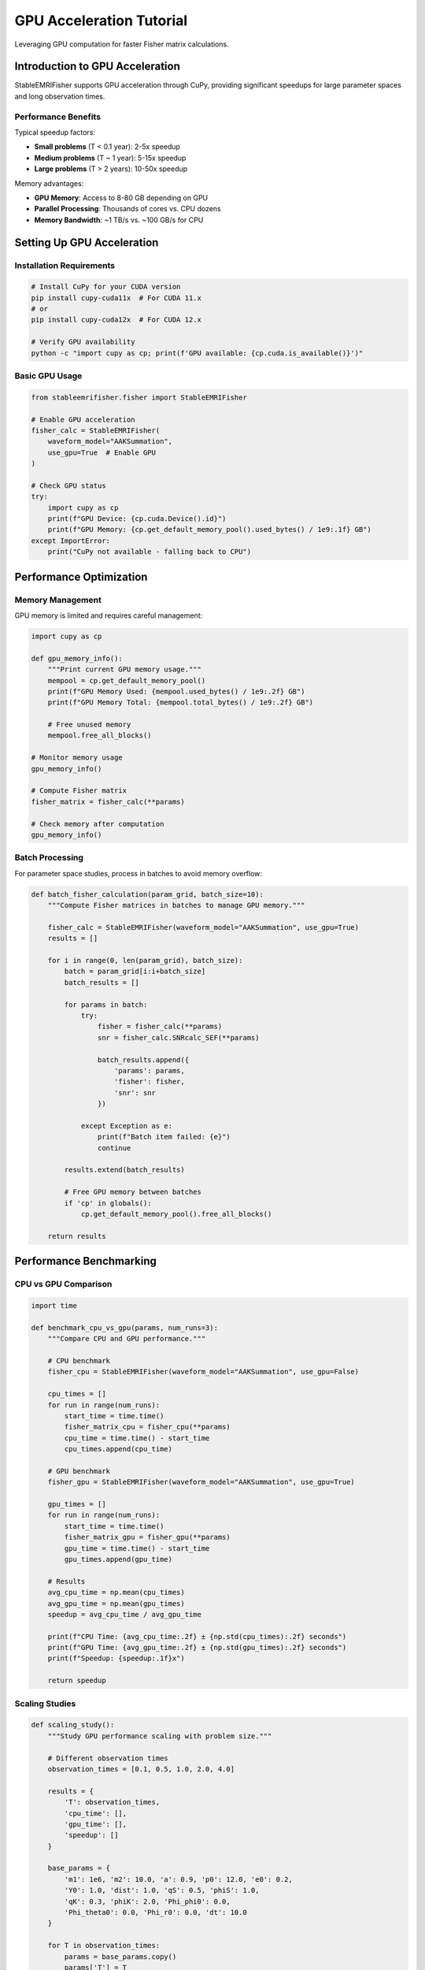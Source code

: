 GPU Acceleration Tutorial
=========================

Leveraging GPU computation for faster Fisher matrix calculations.

Introduction to GPU Acceleration
---------------------------------

StableEMRIFisher supports GPU acceleration through CuPy, providing significant speedups for large parameter spaces and long observation times.

Performance Benefits
~~~~~~~~~~~~~~~~~~~~

Typical speedup factors:

* **Small problems** (T < 0.1 year): 2-5x speedup
* **Medium problems** (T ~ 1 year): 5-15x speedup  
* **Large problems** (T > 2 years): 10-50x speedup

Memory advantages:

* **GPU Memory**: Access to 8-80 GB depending on GPU
* **Parallel Processing**: Thousands of cores vs. CPU dozens
* **Memory Bandwidth**: ~1 TB/s vs. ~100 GB/s for CPU

Setting Up GPU Acceleration
----------------------------

Installation Requirements
~~~~~~~~~~~~~~~~~~~~~~~~~

.. code-block:: bash

   # Install CuPy for your CUDA version
   pip install cupy-cuda11x  # For CUDA 11.x
   # or
   pip install cupy-cuda12x  # For CUDA 12.x
   
   # Verify GPU availability
   python -c "import cupy as cp; print(f'GPU available: {cp.cuda.is_available()}')"

Basic GPU Usage
~~~~~~~~~~~~~~~

.. code-block:: python

   from stableemrifisher.fisher import StableEMRIFisher
   
   # Enable GPU acceleration
   fisher_calc = StableEMRIFisher(
       waveform_model="AAKSummation",
       use_gpu=True  # Enable GPU
   )
   
   # Check GPU status
   try:
       import cupy as cp
       print(f"GPU Device: {cp.cuda.Device().id}")
       print(f"GPU Memory: {cp.get_default_memory_pool().used_bytes() / 1e9:.1f} GB")
   except ImportError:
       print("CuPy not available - falling back to CPU")

Performance Optimization
------------------------

Memory Management
~~~~~~~~~~~~~~~~~

GPU memory is limited and requires careful management:

.. code-block:: python

   import cupy as cp
   
   def gpu_memory_info():
       """Print current GPU memory usage."""
       mempool = cp.get_default_memory_pool()
       print(f"GPU Memory Used: {mempool.used_bytes() / 1e9:.2f} GB")
       print(f"GPU Memory Total: {mempool.total_bytes() / 1e9:.2f} GB")
       
       # Free unused memory
       mempool.free_all_blocks()
   
   # Monitor memory usage
   gpu_memory_info()
   
   # Compute Fisher matrix
   fisher_matrix = fisher_calc(**params)
   
   # Check memory after computation
   gpu_memory_info()

Batch Processing
~~~~~~~~~~~~~~~~

For parameter space studies, process in batches to avoid memory overflow:

.. code-block:: python

   def batch_fisher_calculation(param_grid, batch_size=10):
       """Compute Fisher matrices in batches to manage GPU memory."""
       
       fisher_calc = StableEMRIFisher(waveform_model="AAKSummation", use_gpu=True)
       results = []
       
       for i in range(0, len(param_grid), batch_size):
           batch = param_grid[i:i+batch_size]
           batch_results = []
           
           for params in batch:
               try:
                   fisher = fisher_calc(**params)
                   snr = fisher_calc.SNRcalc_SEF(**params)
                   
                   batch_results.append({
                       'params': params,
                       'fisher': fisher,
                       'snr': snr
                   })
                   
               except Exception as e:
                   print(f"Batch item failed: {e}")
                   continue
           
           results.extend(batch_results)
           
           # Free GPU memory between batches
           if 'cp' in globals():
               cp.get_default_memory_pool().free_all_blocks()
       
       return results

Performance Benchmarking
------------------------

CPU vs GPU Comparison
~~~~~~~~~~~~~~~~~~~~~

.. code-block:: python

   import time
   
   def benchmark_cpu_vs_gpu(params, num_runs=3):
       """Compare CPU and GPU performance."""
       
       # CPU benchmark
       fisher_cpu = StableEMRIFisher(waveform_model="AAKSummation", use_gpu=False)
       
       cpu_times = []
       for run in range(num_runs):
           start_time = time.time()
           fisher_matrix_cpu = fisher_cpu(**params)
           cpu_time = time.time() - start_time
           cpu_times.append(cpu_time)
       
       # GPU benchmark
       fisher_gpu = StableEMRIFisher(waveform_model="AAKSummation", use_gpu=True)
       
       gpu_times = []
       for run in range(num_runs):
           start_time = time.time()
           fisher_matrix_gpu = fisher_gpu(**params)
           gpu_time = time.time() - start_time
           gpu_times.append(gpu_time)
       
       # Results
       avg_cpu_time = np.mean(cpu_times)
       avg_gpu_time = np.mean(gpu_times)
       speedup = avg_cpu_time / avg_gpu_time
       
       print(f"CPU Time: {avg_cpu_time:.2f} ± {np.std(cpu_times):.2f} seconds")
       print(f"GPU Time: {avg_gpu_time:.2f} ± {np.std(gpu_times):.2f} seconds")
       print(f"Speedup: {speedup:.1f}x")
       
       return speedup

Scaling Studies
~~~~~~~~~~~~~~~

.. code-block:: python

   def scaling_study():
       """Study GPU performance scaling with problem size."""
       
       # Different observation times
       observation_times = [0.1, 0.5, 1.0, 2.0, 4.0]
       
       results = {
           'T': observation_times,
           'cpu_time': [],
           'gpu_time': [],
           'speedup': []
       }
       
       base_params = {
           'm1': 1e6, 'm2': 10.0, 'a': 0.9, 'p0': 12.0, 'e0': 0.2,
           'Y0': 1.0, 'dist': 1.0, 'qS': 0.5, 'phiS': 1.0,
           'qK': 0.3, 'phiK': 2.0, 'Phi_phi0': 0.0,
           'Phi_theta0': 0.0, 'Phi_r0': 0.0, 'dt': 10.0
       }
       
       for T in observation_times:
           params = base_params.copy()
           params['T'] = T
           
           speedup = benchmark_cpu_vs_gpu(params, num_runs=1)
           results['speedup'].append(speedup)
       
       # Plot results
       import matplotlib.pyplot as plt
       
       plt.figure(figsize=(10, 6))
       plt.semilogx(observation_times, results['speedup'], 'o-', linewidth=2, markersize=8)
       plt.xlabel('Observation Time (years)')
       plt.ylabel('GPU Speedup Factor')
       plt.title('GPU Performance Scaling')
       plt.grid(True, alpha=0.3)
       plt.show()

Troubleshooting GPU Issues
--------------------------

Common Problems
~~~~~~~~~~~~~~~

**Out of Memory Errors**

.. code-block:: python

   # Solution 1: Reduce observation time or increase time step
   params['T'] = 0.5  # Reduce from 1.0 year
   params['dt'] = 20.0  # Increase from 10.0 seconds
   
   # Solution 2: Free GPU memory more aggressively
   import cupy as cp
   cp.get_default_memory_pool().free_all_blocks()
   
   # Solution 3: Fall back to CPU for problematic cases
   try:
       fisher_matrix = fisher_calc_gpu(**params)
   except cp.cuda.memory.OutOfMemoryError:
       print("GPU out of memory - falling back to CPU")
       fisher_calc_cpu = StableEMRIFisher(use_gpu=False)
       fisher_matrix = fisher_calc_cpu(**params)

**CUDA Errors**

.. code-block:: python

   def safe_gpu_calculation(params, max_retries=3):
       """Robust GPU calculation with error handling."""
       
       for attempt in range(max_retries):
           try:
               fisher_calc = StableEMRIFisher(use_gpu=True)
               return fisher_calc(**params)
               
           except Exception as e:
               print(f"Attempt {attempt + 1} failed: {e}")
               
               if attempt < max_retries - 1:
                   # Clear GPU state and retry
                   try:
                       import cupy as cp
                       cp.get_default_memory_pool().free_all_blocks()
                       cp.cuda.Device().synchronize()
                   except:
                       pass
               else:
                   # Final fallback to CPU
                   print("All GPU attempts failed - using CPU")
                   fisher_calc_cpu = StableEMRIFisher(use_gpu=False)
                   return fisher_calc_cpu(**params)

Performance Tips
~~~~~~~~~~~~~~~~

1. **Warm-up**: First GPU calculation includes initialization overhead
2. **Batch Size**: Balance memory usage vs. computation efficiency
3. **Memory Pooling**: Reuse GPU memory allocations when possible
4. **Precision**: Consider float32 vs. float64 tradeoffs
5. **Monitoring**: Track GPU utilization and memory usage

.. code-block:: python

   # GPU performance monitoring
   def monitor_gpu_performance():
       \"\"\"Monitor GPU performance during calculation.\"\"\"
       try:
           import GPUtil
           gpus = GPUtil.getGPUs()
           if gpus:
               gpu = gpus[0]
               print(f"GPU Utilization: {gpu.load * 100:.1f}%")
               print(f"GPU Memory: {gpu.memoryUsed}/{gpu.memoryTotal} MB")
               print(f"GPU Temperature: {gpu.temperature}°C")
       except ImportError:
           print("GPUtil not available for monitoring")

Multi-GPU Support
-----------------

For systems with multiple GPUs:

.. code-block:: python

   def multi_gpu_fisher(param_list, gpu_ids=None):
       """Distribute Fisher calculations across multiple GPUs."""
       
       if gpu_ids is None:
           import cupy as cp
           gpu_ids = list(range(cp.cuda.runtime.getDeviceCount()))
       
       results = []
       
       for i, params in enumerate(param_list):
           gpu_id = gpu_ids[i % len(gpu_ids)]
           
           with cp.cuda.Device(gpu_id):
               fisher_calc = StableEMRIFisher(use_gpu=True)
               fisher_matrix = fisher_calc(**params)
               results.append(fisher_matrix)
       
       return results

This tutorial covers GPU acceleration fundamentals. For advanced numerical considerations, see :doc:`stability_analysis`.
